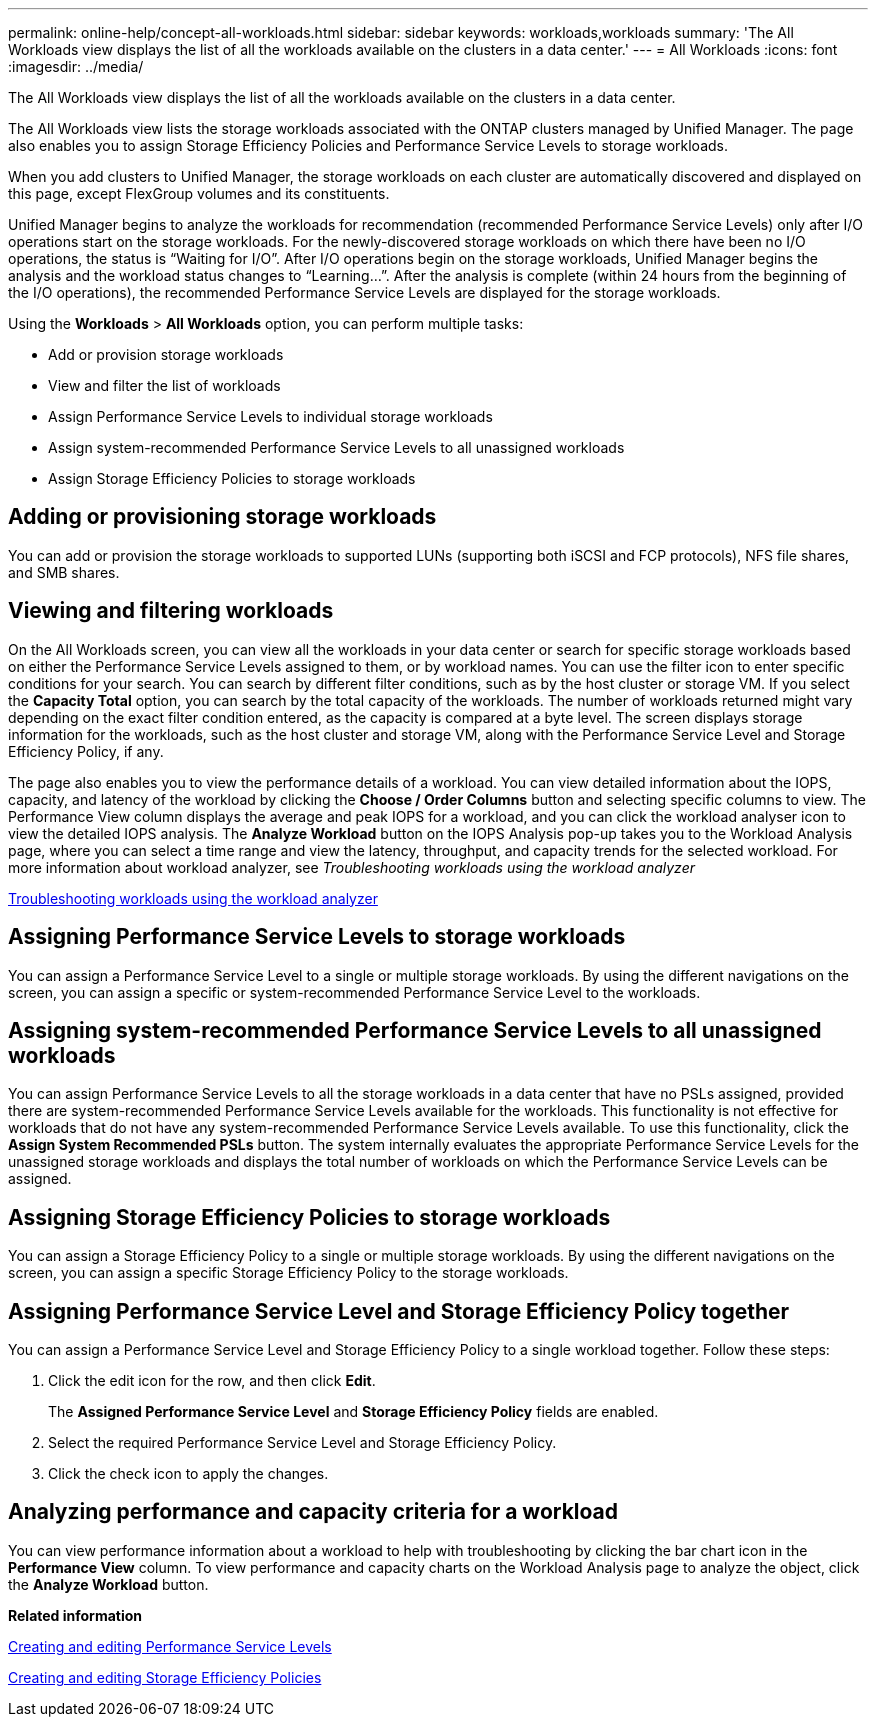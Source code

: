 ---
permalink: online-help/concept-all-workloads.html
sidebar: sidebar
keywords: workloads,workloads
summary: 'The All Workloads view displays the list of all the workloads available on the clusters in a data center.'
---
= All Workloads
:icons: font
:imagesdir: ../media/

[.lead]
The All Workloads view displays the list of all the workloads available on the clusters in a data center.

The All Workloads view lists the storage workloads associated with the ONTAP clusters managed by Unified Manager. The page also enables you to assign Storage Efficiency Policies and Performance Service Levels to storage workloads.

When you add clusters to Unified Manager, the storage workloads on each cluster are automatically discovered and displayed on this page, except FlexGroup volumes and its constituents.

Unified Manager begins to analyze the workloads for recommendation (recommended Performance Service Levels) only after I/O operations start on the storage workloads. For the newly-discovered storage workloads on which there have been no I/O operations, the status is "`Waiting for I/O`". After I/O operations begin on the storage workloads, Unified Manager begins the analysis and the workload status changes to "`Learning...`". After the analysis is complete (within 24 hours from the beginning of the I/O operations), the recommended Performance Service Levels are displayed for the storage workloads.

Using the *Workloads* > *All Workloads* option, you can perform multiple tasks:

* Add or provision storage workloads
* View and filter the list of workloads
* Assign Performance Service Levels to individual storage workloads
* Assign system-recommended Performance Service Levels to all unassigned workloads
* Assign Storage Efficiency Policies to storage workloads

== Adding or provisioning storage workloads

You can add or provision the storage workloads to supported LUNs (supporting both iSCSI and FCP protocols), NFS file shares, and SMB shares.

== Viewing and filtering workloads

On the All Workloads screen, you can view all the workloads in your data center or search for specific storage workloads based on either the Performance Service Levels assigned to them, or by workload names. You can use the filter icon to enter specific conditions for your search. You can search by different filter conditions, such as by the host cluster or storage VM. If you select the *Capacity Total* option, you can search by the total capacity of the workloads. The number of workloads returned might vary depending on the exact filter condition entered, as the capacity is compared at a byte level. The screen displays storage information for the workloads, such as the host cluster and storage VM, along with the Performance Service Level and Storage Efficiency Policy, if any.

The page also enables you to view the performance details of a workload. You can view detailed information about the IOPS, capacity, and latency of the workload by clicking the *Choose / Order Columns* button and selecting specific columns to view. The Performance View column displays the average and peak IOPS for a workload, and you can click the workload analyser icon to view the detailed IOPS analysis. The *Analyze Workload* button on the IOPS Analysis pop-up takes you to the Workload Analysis page, where you can select a time range and view the latency, throughput, and capacity trends for the selected workload. For more information about workload analyzer, see _Troubleshooting workloads using the workload analyzer_

link:concept-troubleshooting-workloads-using-the-workload-analyzer.md#[Troubleshooting workloads using the workload analyzer]

== Assigning Performance Service Levels to storage workloads

You can assign a Performance Service Level to a single or multiple storage workloads. By using the different navigations on the screen, you can assign a specific or system-recommended Performance Service Level to the workloads.

== Assigning system-recommended Performance Service Levels to all unassigned workloads

You can assign Performance Service Levels to all the storage workloads in a data center that have no PSLs assigned, provided there are system-recommended Performance Service Levels available for the workloads. This functionality is not effective for workloads that do not have any system-recommended Performance Service Levels available. To use this functionality, click the *Assign System Recommended PSLs* button. The system internally evaluates the appropriate Performance Service Levels for the unassigned storage workloads and displays the total number of workloads on which the Performance Service Levels can be assigned.

== Assigning Storage Efficiency Policies to storage workloads

You can assign a Storage Efficiency Policy to a single or multiple storage workloads. By using the different navigations on the screen, you can assign a specific Storage Efficiency Policy to the storage workloads.

== Assigning Performance Service Level and Storage Efficiency Policy together

You can assign a Performance Service Level and Storage Efficiency Policy to a single workload together. Follow these steps:

. Click the edit icon for the row, and then click *Edit*.
+
The *Assigned Performance Service Level* and *Storage Efficiency Policy* fields are enabled.

. Select the required Performance Service Level and Storage Efficiency Policy.
. Click the check icon to apply the changes.

== Analyzing performance and capacity criteria for a workload

You can view performance information about a workload to help with troubleshooting by clicking the bar chart icon in the *Performance View* column. To view performance and capacity charts on the Workload Analysis page to analyze the object, click the *Analyze Workload* button.

*Related information*

xref:task-creating-and-editing-psls.adoc[Creating and editing Performance Service Levels]

xref:task-creating-and-editing-seps.adoc[Creating and editing Storage Efficiency Policies]
